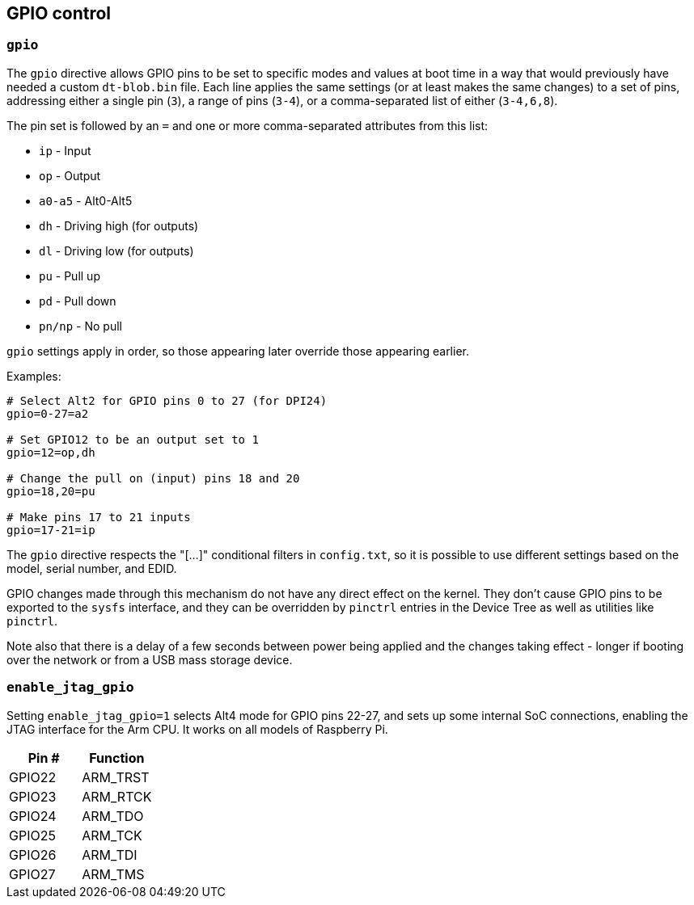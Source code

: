 == GPIO control

=== `gpio`

The `gpio` directive allows GPIO pins to be set to specific modes and values at boot time in a way that would previously have needed a custom `dt-blob.bin` file. Each line applies the same settings (or at least makes the same changes) to a set of pins, addressing either a single pin (`3`), a range of pins (`3-4`), or a comma-separated list of either (`3-4,6,8`).

The pin set is followed by an `=` and one or more comma-separated attributes from this list:

* `ip` - Input
* `op` - Output
* `a0-a5` - Alt0-Alt5
* `dh` - Driving high (for outputs)
* `dl` - Driving low (for outputs)
* `pu` - Pull up
* `pd` - Pull down
* `pn/np` - No pull

`gpio` settings apply in order, so those appearing later override those appearing earlier.

Examples:

[source,ini]
----
# Select Alt2 for GPIO pins 0 to 27 (for DPI24)
gpio=0-27=a2

# Set GPIO12 to be an output set to 1
gpio=12=op,dh

# Change the pull on (input) pins 18 and 20
gpio=18,20=pu

# Make pins 17 to 21 inputs
gpio=17-21=ip
----

The `gpio` directive respects the "[...]" conditional filters in `config.txt`, so it is possible to use different settings based on the model, serial number, and EDID.

GPIO changes made through this mechanism do not have any direct effect on the kernel. They don't cause GPIO pins to be exported to the `sysfs` interface, and they can be overridden by `pinctrl` entries in the Device Tree as well as utilities like `pinctrl`.

Note also that there is a delay of a few seconds between power being applied and the changes taking effect - longer if booting over the network or from a USB mass storage device.

=== `enable_jtag_gpio`

Setting `enable_jtag_gpio=1` selects Alt4 mode for GPIO pins 22-27, and sets up some internal SoC connections, enabling the JTAG interface for the Arm CPU. It works on all models of Raspberry Pi.

|===
| Pin # | Function

| GPIO22
| ARM_TRST

| GPIO23
| ARM_RTCK

| GPIO24
| ARM_TDO

| GPIO25
| ARM_TCK

| GPIO26
| ARM_TDI

| GPIO27
| ARM_TMS
|===


